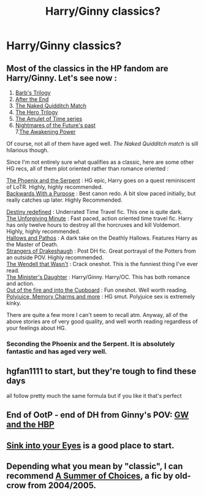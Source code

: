 #+TITLE: Harry/Ginny classics?

* Harry/Ginny classics?
:PROPERTIES:
:Author: stefvh
:Score: 12
:DateUnix: 1426388461.0
:DateShort: 2015-Mar-15
:FlairText: Request
:END:

** Most of the classics in the HP fandom are Harry/Ginny. Let's see now :

1. [[http://www.fictionalley.org/authors/barb/][Barb's Trilogy]]\\
2. [[https://www.fanfiction.net/s/282139/1/After-the-End][After the End]]\\
3. [[https://www.fanfiction.net/s/3689325/1/The-Original-Naked-Quidditch-Match][The Naked Quidditch Match]]\\
4. [[https://www.fanfiction.net/s/3994212/1/Harry-Potter-and-the-Sword-of-the-Hero][The Hero Trilogy]]\\
5. [[https://www.fanfiction.net/u/180388/][The Amulet of Time series]]\\
6. [[https://www.fanfiction.net/s/2636963/1/][Nightmares of the Future's past]]\\
   7.[[https://www.fanfiction.net/s/1709027/1/The-Awakening-Power][The Awakening Power]]

Of course, not all of them have aged well. /The Naked Quidditch match/ is sill hilarious though.

Since I'm not entirely sure what qualifies as a classic, here are some other HG recs, all of them plot oriented rather than romance oriented :

[[https://www.fanfiction.net/s/637123/1/The-Phoenix-and-the-Serpent][The Phoenix and the Serpent]] : HG epic, Harry goes on a quest reminiscent of LoTR. Highly, highly recommended.\\
[[https://www.fanfiction.net/s/4101650/1/Backward_With_Purpose][Backwards With a Purpose]] : Best canon redo. A bit slow paced initially, but really catches up later. Highly Recommended.

[[https://www.fanfiction.net/s/3928184/2/Destiny-Redefined][Destiny redefined]] : Underrated Time Travel fic. This one is quite dark.\\
[[https://www.fanfiction.net/s/6256154/1/The-Unforgiving-Minute][The Unforgiving Minute]] : Fast paced, action oriented time travel fic. Harry has only twelve hours to destroy all the horcruxes and kill Voldemort. Highly, highly recommended.\\
[[https://www.fanfiction.net/s/4889913/1/Hallows-and-Pathos][Hallows and Pathos]] : A dark take on the Deathly Hallows. Features Harry as the Master of Death.\\
[[https://www.fanfiction.net/s/6331126/1/Strangers-at-Drakeshaugh][Strangers of Drakeshaugh]] : Post DH fic. Great portrayal of the Potters from an outside POV. Highly recommended.\\
[[https://www.fanfiction.net/s/4396574/1/The-Wendell-That-Wasn-t][The Wendell that Wasn't]] : Crack oneshot. This is the funniest thing I've ever read.\\
[[https://www.fanfiction.net/s/9002915/1/The-Minister-s-Daughter][The Minister's Daughter]] : Harry/Ginny. Harry/OC. This has both romance and action.\\
[[https://www.fanfiction.net/s/9526039/1/Out-of-the-Fire-and-into-the-Cupboard][Out of the fire and into the Cupboard]] : Fun oneshot. Well worth reading.\\
[[https://www.fanfiction.net/s/4291790/1/Polyjuice-Memory-Charms-and-More][Polyjuice, Memory Charms and more]] : HG smut. Polyjuice sex is extremely kinky.

There are quite a few more I can't seem to recall atm. Anyway, all of the above stories are of very good quality, and well worth reading regardless of your feelings about HG.
:PROPERTIES:
:Author: PsychoGeek
:Score: 5
:DateUnix: 1426396073.0
:DateShort: 2015-Mar-15
:END:

*** Seconding the Phoenix and the Serpent. It is absolutely fantastic and has aged very well.
:PROPERTIES:
:Author: Paraparakachak
:Score: 1
:DateUnix: 1426405188.0
:DateShort: 2015-Mar-15
:END:


** hgfan1111 to start, but they're tough to find these days

all follow pretty much the same formula but if you like it that's perfect
:PROPERTIES:
:Author: flagamuffin
:Score: 4
:DateUnix: 1426445707.0
:DateShort: 2015-Mar-15
:END:


** End of OotP - end of DH from Ginny's POV: [[https://www.fanfiction.net/s/5677867/1/Ginny-Weasley-and-the-Half-Blood-Prince][GW and the HBP]]
:PROPERTIES:
:Author: AndydaAlpaca
:Score: 2
:DateUnix: 1426655333.0
:DateShort: 2015-Mar-18
:END:


** [[http://www.siye.co.uk/][Sink into your Eyes]] is a good place to start.
:PROPERTIES:
:Author: OwlPostAgain
:Score: 1
:DateUnix: 1426392941.0
:DateShort: 2015-Mar-15
:END:


** Depending what you mean by "classic", I can recommend [[https://www.fanfiction.net/s/2172890/1/A_Summer_of_Choices][A Summer of Choices]], a fic by old-crow from 2004/2005.
:PROPERTIES:
:Author: ThePadawan
:Score: 1
:DateUnix: 1426419649.0
:DateShort: 2015-Mar-15
:END:
